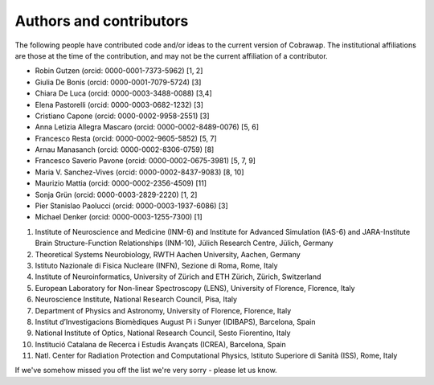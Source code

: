 ************************
Authors and contributors
************************

The following people have contributed code and/or ideas to the current version
of Cobrawap. The institutional affiliations are those at the time of the
contribution, and may not be the current affiliation of a contributor.

* Robin Gutzen (orcid: 0000-0001-7373-5962) [1, 2]
* Giulia De Bonis (orcid: 0000-0001-7079-5724) [3]
* Chiara De Luca (orcid: 0000-0003-3488-0088) [3,4]
* Elena Pastorelli (orcid: 0000-0003-0682-1232) [3]
* Cristiano Capone (orcid: 0000-0002-9958-2551) [3]
* Anna Letizia Allegra Mascaro (orcid: 0000-0002-8489-0076) [5, 6]
* Francesco Resta (orcid: 0000-0002-9605-5852) [5, 7]
* Arnau Manasanch (orcid: 0000-0002-8306-0759) [8]
* Francesco Saverio Pavone (orcid: 0000-0002-0675-3981) [5, 7, 9]
* Maria V. Sanchez-Vives (orcid: 0000-0002-8437-9083) [8, 10]
* Maurizio Mattia (orcid: 0000-0002-2356-4509) [11]
* Sonja Grün (orcid: 0000-0003-2829-2220) [1, 2]
* Pier Stanislao Paolucci (orcid: 0000-0003-1937-6086) [3]
* Michael Denker (orcid: 0000-0003-1255-7300) [1]

1. Institute of Neuroscience and Medicine (INM-6) and Institute for Advanced Simulation (IAS-6) and JARA-Institute Brain Structure-Function Relationships (INM-10), Jülich Research Centre, Jülich, Germany
2. Theoretical Systems Neurobiology, RWTH Aachen University, Aachen, Germany
3. Istituto Nazionale di Fisica Nucleare (INFN), Sezione di Roma, Rome, Italy
4. Institute of Neuroinformatics, University of Zürich and ETH Zürich, Zürich, Switzerland
5. European Laboratory for Non-linear Spectroscopy (LENS), University of Florence, Florence, Italy
6. Neuroscience Institute, National Research Council, Pisa, Italy
7. Department of Physics and Astronomy, University of Florence, Florence, Italy
8. Institut d’Investigacions Biomèdiques August Pi i Sunyer (IDIBAPS), Barcelona, Spain
9. National Institute of Optics, National Research Council, Sesto Fiorentino, Italy
10. Institució Catalana de Recerca i Estudis Avançats (ICREA), Barcelona, Spain
11. Natl. Center for Radiation Protection and Computational Physics, Istituto Superiore di Sanità (ISS), Rome, Italy

If we've somehow missed you off the list we're very sorry - please let us know.
